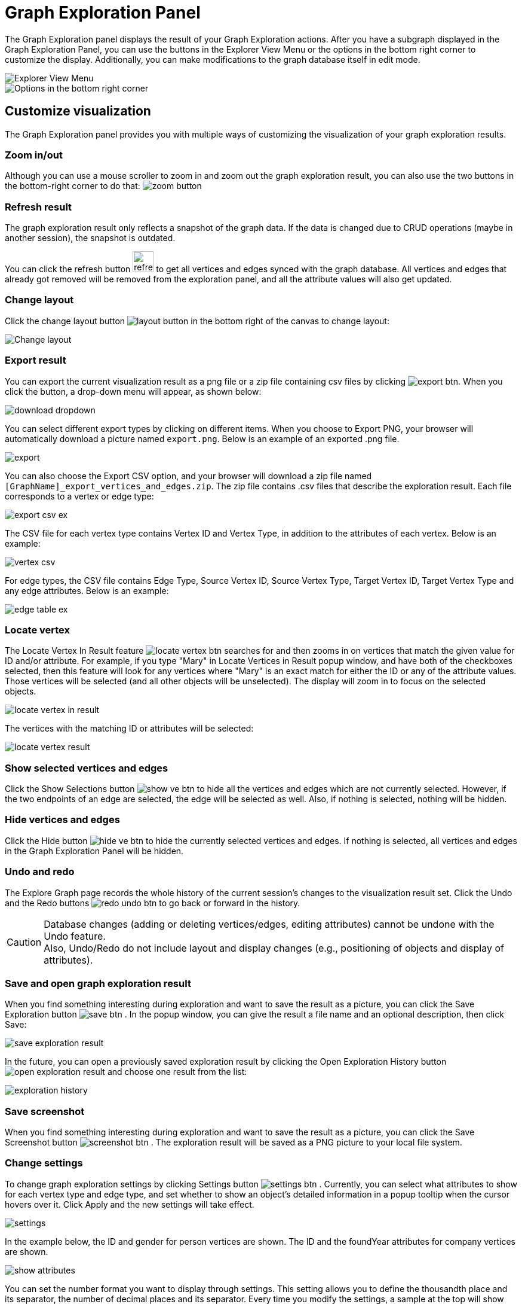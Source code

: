 = Graph Exploration Panel
:experimental:

The Graph Exploration panel displays the result of your Graph Exploration actions. After you have a subgraph displayed in the Graph Exploration Panel, you can use the buttons in the Explorer View Menu or the options in the bottom right corner to customize the display. Additionally, you can make modifications to the graph database itself in edit mode.

image::explore-view-menu.png[Explorer View Menu]

image::ex-panel-options.png[Options in the bottom right corner]

== Customize visualization

The Graph Exploration panel provides you with multiple ways of customizing the visualization of your graph exploration results.

=== Zoom in/out

Although you can use a mouse scroller to zoom in and zoom out the graph exploration result, you can also use the two buttons in the bottom-right corner to do that:  image:zoom-button.png[]

=== Refresh result

The graph exploration result only reflects a snapshot of the graph data. If the data is changed due to CRUD operations (maybe in another session), the snapshot is outdated.

You can click the refresh button image:refresh-button.png[refresh button,35] to get all vertices and edges synced with the graph database. All vertices and edges that already got removed will be removed from the exploration panel, and all the attribute values will also get updated.

=== Change layout

Click the change layout button image:layout-button.png[] in the bottom right of the canvas to change layout:

image::change-layout-ex.png[Change layout]


=== Export result
You can export the current visualization result as a png file or a zip file containing csv files by clicking  image:export-btn.png[]. When you click the button, a drop-down menu will appear, as shown below:

image::download-dropdown.png[]

You can select different export types by clicking on different items.
When you choose to Export PNG, your browser will automatically download a picture named `export.png`.
Below is an example of an exported .png file.


image::export.png[]

You can also choose the Export CSV option, and your browser will download a zip file named `[GraphName]_export_vertices_and_edges.zip`.
The zip file contains .csv files that describe the exploration result.
Each file corresponds to a vertex or edge type:

image::export-csv-ex.png[]

The CSV file for each vertex type contains Vertex ID and Vertex Type, in addition to the attributes of each vertex.
Below is an example:

image::vertex-csv.png[]

For edge types, the CSV file contains Edge Type,  Source Vertex ID, Source Vertex Type, Target Vertex ID, Target Vertex Type and any edge attributes.
Below is an example:

image::edge-table-ex.png[]

=== Locate vertex

The Locate Vertex In Result feature image:locate_vertex_btn.png[] searches for and then zooms in on vertices that match the given value for ID and/or attribute.
For example, if you type "Mary" in Locate Vertices in Result popup window, and have both of the checkboxes selected, then this feature will look for any vertices where "Mary" is an exact match for either the ID or any of the attribute values.
Those vertices will be selected (and all other objects will be unselected). The display will zoom in to focus on the selected objects.

image::locate_vertex_in_result.png[]

The vertices with the matching ID or attributes will be selected:

image::locate_vertex_result.png[]

=== Show selected vertices and edges

Click the Show Selections button image:show_ve_btn.png[] to hide all the vertices and edges which are not currently selected. However, if the two endpoints of an edge are selected, the edge will be selected as well. Also, if nothing is selected, nothing will be hidden.

=== Hide vertices and edges

Click the Hide button image:hide_ve_btn.png[] to hide the currently selected vertices and edges. If nothing is selected, all vertices and edges in the Graph Exploration Panel will be hidden.

=== Undo and redo

The Explore Graph page records the whole history of the current session's changes to the visualization result set. Click the Undo and the Redo buttons  image:redo_undo_btn.png[]  to go back or forward in the history.

[CAUTION]
====
Database changes (adding or deleting vertices/edges, editing attributes) cannot be undone with the Undo feature. +
Also, Undo/Redo do not include layout and display changes (e.g., positioning of objects and display of attributes).
====

=== Save and open graph exploration result

When you find something interesting during exploration and want to save the result as a picture, you can click the Save Exploration button image:save_btn.png[] . In the popup window, you can give the result a file name and an optional description, then click Save:

image::save_exploration_result.png[]

In the future, you can open a previously saved exploration result by clicking the Open Exploration History button image:open_exploration_result.png[] and choose one result from the list:

image::exploration_history.png[]

=== Save screenshot

When you find something interesting during exploration and want to save the result as a picture, you can click the Save Screenshot button image:screenshot_btn.png[] . The exploration result will be saved as a PNG picture to your local file system.

=== Change settings

To change graph exploration settings by clicking Settings button image:settings_btn.png[] .
Currently, you can select what attributes to show for each vertex type and edge type, and set whether to show an object's detailed information in a popup tooltip when the cursor hovers over it.
Click Apply and the new settings will take effect.

image::settings.png[]

In the example below, the ID and gender for person vertices are shown.  The ID and the foundYear attributes for company vertices are shown.

image::show-attributes.png[]

You can set the number format you want to display through settings.
This setting allows you to define the thousandth place and its separator, the number of decimal places and its separator.
Every time you modify the settings, a sample at the top will show your modifications in real time.

image::number-formatting-settings.png[]

image::number-formatting-ex.png[]

You can also configure the text font size of vertex and edge labels and properties.

image::configure-font-size.png[]

Other than the above, you can also configure vertex and edge size and color to augment the visualization in settings. See xref:explore-graph/augment-visualization-result.adoc[Augment Visualization Result].

== Edit graph

Beside customizing the view of your graph exploration results, you can also enable the edit mode and make edits to the graph itself by adding or removing vertices and edges, as well as changing their attributes.

In order to perform any of the actions in this section, you need to enable edit mode by clicking on the toggle next to Edit mode. Once you are in the edit mode, the four buttons that allow you to edit the graph will appear on the right.

image::explore-view-menu.png[Explorer View Menu]

=== Add new vertex

In edit mode, click the Add New Vertex button image:add_vertex_type.png[] to add a new vertex to the graph database. The Add New Vertex window will pop up. Choose a vertex type and then fill in values for the ID and the attributes. Click ADD and the vertex will be inserted into the TigerGraph database. It will also be shown in the Graph Exploration Panel.

image::add_new_vertex.png[]

[NOTE]
====
If you provide a vertex ID that is already used, GraphStudio will ask you whether you want to overwrite the existing vertex.  If you say no, then it will not add or update anything.
====

=== Add new edge

In edit mode, click the Add New Edge button image:add_edge_type.png[] to add a new edge to the graph database. Next, click the source vertex of the edge in the Graph Exploration Panel, and then click the target vertex of the edge. Then the Add New Edge panel will pop up. Choose the edge type from the dropdown menu. Only types that match the two vertices you selected are shown. (It is possible that there are no eligible edge types). Fill in values for attributes and click ADD. Your new edge will be inserted into the TigerGraph database. It will also be shown in the Graph Exploration Panel.

image::add_new_edge.png[]

[NOTE]
====
If you select an edge type that already exists between the two vertices, GraphStudio will ask if you want to overwrite the existing edge.  If you say no, nothing will be added or updated.  The current TigerGraph system does not support having multiple edges of the same type between two specific vertices.
====

=== Edit attributes

To edit the attributes of one vertex or edge, select one object and then click the Edit Attributes button image:edit.png[] in edit mode.
The edit attributes panel will pop up.

image::edit-attributes.png[]

When you finish editing, click the Update button to apply the change.

=== Copy attributes
In the menu:Edit Attributes[] window, click btn:[COPY] to copy the attributes of a vertex or edge.
The attributes are copied to clipboard in JSON format.

=== Delete vertices and edges

To delete vertices or edges, select the objects you want to delete, and click the Delete Selected Elements button image:delete_forever.png[]  in edit mode.

[WARNING]
====
"Delete" permanently removes data from the graph database. Deleted vertices and edges cannot be restored with Undo. To restore them, you must manually add them back.

If you delete a vertex, all of its outgoing and incoming edges will also be deleted
====
